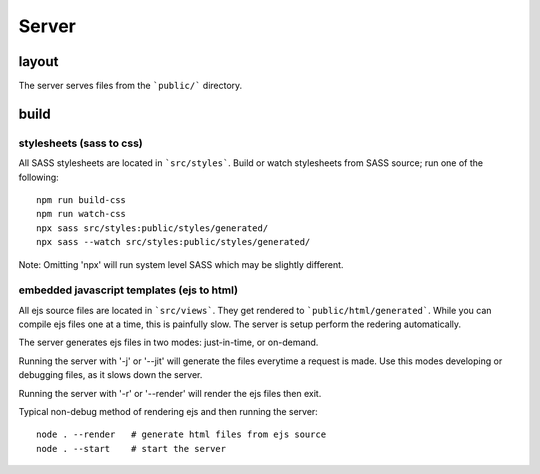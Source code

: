======
Server
======

layout
======

The server serves files from the ```public/``` directory.

build
=====

stylesheets (sass to css)
-------------------------

All SASS stylesheets are located in ```src/styles```.
Build or watch stylesheets from SASS source; run one of the following::

    npm run build-css
    npm run watch-css
    npx sass src/styles:public/styles/generated/
    npx sass --watch src/styles:public/styles/generated/

Note: Omitting 'npx' will run system level SASS which may be slightly different.

embedded javascript templates (ejs to html)
-------------------------------------------

All ejs source files are located in ```src/views```.  They get rendered to ```public/html/generated```.
While you can compile ejs files one at a time, this is painfully slow.  The server is setup perform the
redering automatically.

The server generates ejs files in two modes: just-in-time, or on-demand.

Running the server with '-j' or '--jit' will generate the files everytime a request is made.  Use this modes
developing or debugging files, as it slows down the server.

Running the server with '-r' or '--render' will render the ejs files then exit.

Typical non-debug method of rendering ejs and then running the server::

    node . --render   # generate html files from ejs source
    node . --start    # start the server

